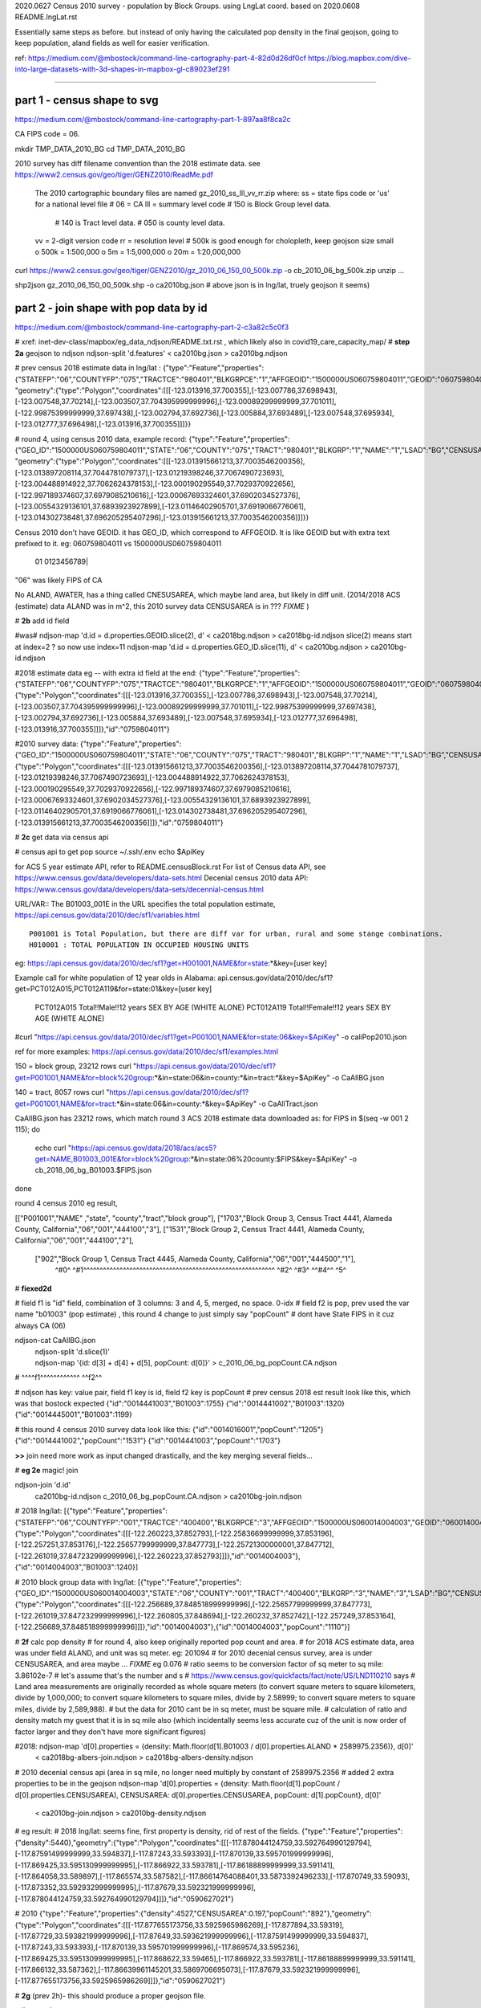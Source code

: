 
2020.0627 Census 2010 survey - population by Block Groups.  using LngLat coord.
based on 2020.0608 README.lngLat.rst

Essentially same steps as before.
but instead of only having the calculated pop density in the final geojson,  going to keep population, aland fields as well for easier verification.


ref:
https://medium.com/@mbostock/command-line-cartography-part-4-82d0d26df0cf
https://blog.mapbox.com/dive-into-large-datasets-with-3d-shapes-in-mapbox-gl-c89023ef291

~~~~

part 1 - census shape to svg
======

https://medium.com/@mbostock/command-line-cartography-part-1-897aa8f8ca2c

CA FIPS code = 06.

mkdir TMP_DATA_2010_BG
cd    TMP_DATA_2010_BG


2010 survey has diff filename convention than the 2018 estimate data.
see https://www2.census.gov/geo/tiger/GENZ2010/ReadMe.pdf
	The 2010 cartographic boundary files are named gz_2010_ss_lll_vv_rr.zip where:
	ss = state fips code or 'us' for a national level file # 06 = CA
	lll = summary level code   	# 150 is Block Group level data.  
					# 140 is Tract level data.  
					# 050 is county level data.
	vv = 2-digit version code
	rr = resolution level      # 500k is good enough for cholopleth, keep geojson size small
	o 500k = 1:500,000
	o 5m = 1:5,000,000
	o 20m = 1:20,000,000 

curl  https://www2.census.gov/geo/tiger/GENZ2010/gz_2010_06_150_00_500k.zip -o cb_2010_06_bg_500k.zip 
unzip ...

shp2json gz_2010_06_150_00_500k.shp -o ca2010bg.json
# above json is in lng/lat, truely geojson it seems)

part 2 - join shape with pop data by id
======

https://medium.com/@mbostock/command-line-cartography-part-2-c3a82c5c0f3

# xref: inet-dev-class/mapbox/eg_data_ndjson/README.txt.rst , which likely also in covid19_care_capacity_map/
# **step 2a**  geojson to ndjson
ndjson-split 'd.features' < ca2010bg.json  > ca2010bg.ndjson

# prev census 2018 estimate data in  lng/lat : 
{"type":"Feature","properties":{"STATEFP":"06","COUNTYFP":"075","TRACTCE":"980401","BLKGRPCE":"1","AFFGEOID":"1500000US060759804011","GEOID":"060759804011","NAME":"1","LSAD":"BG","ALAND":419323,"AWATER":247501289},
"geometry":{"type":"Polygon","coordinates":[[[-123.013916,37.700355],[-123.007786,37.698943],[-123.007548,37.70214],[-123.003507,37.704395999999996],[-123.00089299999999,37.701011],[-122.99875399999999,37.697438],[-123.002794,37.692736],[-123.005884,37.693489],[-123.007548,37.695934],[-123.012777,37.696498],[-123.013916,37.700355]]]}}

# round 4, using census 2010 data, example record:
{"type":"Feature","properties":{"GEO_ID":"1500000US060759804011","STATE":"06","COUNTY":"075","TRACT":"980401","BLKGRP":"1","NAME":"1","LSAD":"BG","CENSUSAREA":0.162},
"geometry":{"type":"Polygon","coordinates":[[[-123.013915661213,37.7003546200356],[-123.013897208114,37.7044781079737],[-123.01219398246,37.7067490723693],[-123.004488914922,37.7062624378153],[-123.000190295549,37.7029370922656],[-122.997189374607,37.6979085210616],[-123.00067693324601,37.6902034527376],[-123.00554329136101,37.6893923927899],[-123.01146402905701,37.6919066776061],[-123.014302738481,37.696205295407296],[-123.013915661213,37.7003546200356]]]}}


Census 2010 don't have GEOID.  it has GEO_ID, which correspond to AFFGEOID.  It is like GEOID but with extra text prefixed to it.  
eg: 060759804011 vs 1500000US060759804011
    01              0123456789|
"06" was likely FIPS of CA

No ALAND, AWATER, has a thing called CNESUSAREA, which maybe land area, but likely in diff unit.
(2014/2018 ACS (estimate) data ALAND was in m^2, this 2010 survey data CENSUSAREA is in ???  *FIXME*  )


# **2b** add id field

#was# ndjson-map 'd.id = d.properties.GEOID.slice(2), d'  < ca2018bg.ndjson  > ca2018bg-id.ndjson
slice(2) means start at index=2 ?  so now use index=11
ndjson-map 'd.id = d.properties.GEO_ID.slice(11), d'  < ca2010bg.ndjson  > ca2010bg-id.ndjson


#2018 estimate data eg -- with extra id field at the end:
{"type":"Feature","properties":{"STATEFP":"06","COUNTYFP":"075","TRACTCE":"980401","BLKGRPCE":"1","AFFGEOID":"1500000US060759804011","GEOID":"060759804011","NAME":"1","LSAD":"BG","ALAND":419323,"AWATER":247501289},"geometry":{"type":"Polygon","coordinates":[[[-123.013916,37.700355],[-123.007786,37.698943],[-123.007548,37.70214],[-123.003507,37.704395999999996],[-123.00089299999999,37.701011],[-122.99875399999999,37.697438],[-123.002794,37.692736],[-123.005884,37.693489],[-123.007548,37.695934],[-123.012777,37.696498],[-123.013916,37.700355]]]},"id":"0759804011"}

#2010 survey data:
{"type":"Feature","properties":{"GEO_ID":"1500000US060759804011","STATE":"06","COUNTY":"075","TRACT":"980401","BLKGRP":"1","NAME":"1","LSAD":"BG","CENSUSAREA":0.162},"geometry":{"type":"Polygon","coordinates":[[[-123.013915661213,37.7003546200356],[-123.013897208114,37.7044781079737],[-123.01219398246,37.7067490723693],[-123.004488914922,37.7062624378153],[-123.000190295549,37.7029370922656],[-122.997189374607,37.6979085210616],[-123.00067693324601,37.6902034527376],[-123.00554329136101,37.6893923927899],[-123.01146402905701,37.6919066776061],[-123.014302738481,37.696205295407296],[-123.013915661213,37.7003546200356]]]},"id":"0759804011"}


# **2c** get data via census api

# census api to get pop 
source ~/.ssh/.env
echo $ApiKey

for ACS 5 year estimate API, refer to README.censusBlock.rst
For list of Census data API, see https://www.census.gov/data/developers/data-sets.html
Decenial census 2010 data API: https://www.census.gov/data/developers/data-sets/decennial-census.html

URL/VAR:: The B01003_001E in the URL specifies the total population estimate,
https://api.census.gov/data/2010/dec/sf1/variables.html ::
	P001001 is Total Population, but there are diff var for urban, rural and some stange combinations.
	H010001 : TOTAL POPULATION IN OCCUPIED HOUSING UNITS

eg: https://api.census.gov/data/2010/dec/sf1?get=H001001,NAME&for=state:*&key=[user key]

Example call for white population of 12 year olds in Alabama: 
api.census.gov/data/2010/dec/sf1?get=PCT012A015,PCT012A119&for=state:01&key=[user key]
	PCT012A015	Total!!Male!!12 years	SEX BY AGE (WHITE ALONE)
	PCT012A119	Total!!Female!!12 years	SEX BY AGE (WHITE ALONE)

#curl "https://api.census.gov/data/2010/dec/sf1?get=P001001,NAME&for=state:06&key=$ApiKey" -o caliPop2010.json

ref for more examples: https://api.census.gov/data/2010/dec/sf1/examples.html


150 = block group, 23212 rows
curl "https://api.census.gov/data/2010/dec/sf1?get=P001001,NAME&for=block%20group:*&in=state:06&in=county:*&in=tract:*&key=$ApiKey" -o CaAllBG.json

140 = tract, 8057 rows
curl "https://api.census.gov/data/2010/dec/sf1?get=P001001,NAME&for=tract:*&in=state:06&in=county:*&key=$ApiKey" -o CaAllTract.json


CaAllBG.json has 23212 rows, which match round 3 ACS 2018 estimate data downloaded as: 
for FIPS in $(seq -w 001 2 115); do
        echo curl "https://api.census.gov/data/2018/acs/acs5?get=NAME,B01003_001E&for=block%20group:*&in=state:06%20county:$FIPS&key=$ApiKey" -o cb_2018_06_bg_B01003.$FIPS.json
done


round 4 census 2010 eg result,

[["P001001","NAME"                                       ,"state", "county","tract","block group"],
["1703","Block Group 3, Census Tract 4441, Alameda County, California","06","001","444100","3"],
["1531","Block Group 2, Census Tract 4441, Alameda County, California","06","001","444100","2"],
 ["902","Block Group 1, Census Tract 4445, Alameda County, California","06","001","444500","1"],
  ^#0^  ^#1^^^^^^^^^^^^^^^^^^^^^^^^^^^^^^^^^^^^^^^^^^^^^^^^^^^^^^^^^^  ^#2^ ^#3^   ^^#4^^  ^5^

# **fiexed2d**

#   field f1 is "id" field, combination of 3 columns: 3 and 4, 5, merged, no space.  0-idx
#   field f2 is pop,  prev used the var name "b01003" (pop estimate) , this round 4 change to just simply say "popCount"
#   dont have State FIPS in it cuz always CA (06)


ndjson-cat CaAllBG.json \
  | ndjson-split 'd.slice(1)' \
  | ndjson-map '{id: d[3] + d[4] + d[5], popCount:  d[0]}'  >  c_2010_06_bg_popCount.CA.ndjson
#                    ^^^^f1^^^^^^^^^^^^            ^^f2^^


#   ndjson has key: value pair, field f1 key is id,  field f2 key is popCount
# prev census 2018 est result look like this, which was that bostock expected
{"id":"0014441003","B01003":1755}
{"id":"0014441002","B01003":1320}
{"id":"0014445001","B01003":1199}

# this round 4 census 2010 survey data look like this:
{"id":"0014016001","popCount":"1205"}
{"id":"0014441002","popCount":"1531"}
{"id":"0014441003","popCount":"1703"}



**>>**
join need more work as input changed drastically, and the key merging several fields...


# **eg 2e**  magic! join

ndjson-join 'd.id' \
  ca2010bg-id.ndjson \
  c_2010_06_bg_popCount.CA.ndjson \
  > ca2010bg-join.ndjson



# 2018 lng/lat:
[{"type":"Feature","properties":{"STATEFP":"06","COUNTYFP":"001","TRACTCE":"400400","BLKGRPCE":"3","AFFGEOID":"1500000US060014004003","GEOID":"060014004003","NAME":"3","LSAD":"BG","ALAND":201094,"AWATER":0},"geometry":{"type":"Polygon","coordinates":[[[-122.260223,37.852793],[-122.25836699999999,37.853196],[-122.257251,37.853176],[-122.25657799999999,37.847773],[-122.25721300000001,37.847712],[-122.261019,37.847232999999996],[-122.260223,37.852793]]]},"id":"0014004003"},{"id":"0014004003","B01003":1240}]

# 2010 block group data with lng/lat:
[{"type":"Feature","properties":{"GEO_ID":"1500000US060014004003","STATE":"06","COUNTY":"001","TRACT":"400400","BLKGRP":"3","NAME":"3","LSAD":"BG","CENSUSAREA":0.076},"geometry":{"type":"Polygon","coordinates":[[[-122.256689,37.848518999999996],[-122.25657799999999,37.847773],[-122.261019,37.847232999999996],[-122.260805,37.848694],[-122.260232,37.852742],[-122.257249,37.853164],[-122.256689,37.848518999999996]]]},"id":"0014004003"},{"id":"0014004003","popCount":"1110"}]




# **2f** calc pop density
# for round 4, also keep originally reported pop count and area.
# for 2018 ACS estimate data, area was under field ALAND, and unit was sq meter. eg: 201094
# for 2010 decenial census survey, area is under CENSUSAREA, and area maybe ...  *FIXME* eg 0.076
# ratio seems to be conversion factor of sq meter to sq mile: 3.86102e-7
# let's assume that's the number and s
# https://www.census.gov/quickfacts/fact/note/US/LND110210 says
# Land area measurements are originally recorded as whole square meters (to convert square meters to square kilometers, divide by 1,000,000; to convert square kilometers to square miles, divide by 2.58999; to convert square meters to square miles, divide by 2,589,988).
# but the data for 2010 cant be in sq meter, must be square mile.  
# calculation of ratio and density match my guest that it is in sq mile also (which incidentally seems less accurate cuz of the unit is now order of factor larger and they don't have more significant figures)

#2018: ndjson-map 'd[0].properties = {density: Math.floor(d[1].B01003 / d[0].properties.ALAND * 2589975.2356)}, d[0]' \
  < ca2018bg-albers-join.ndjson \
  > ca2018bg-albers-density.ndjson

# 2010 decenial census api (area in sq mile, no longer need multiply by constant of 2589975.2356
# added 2 extra properties to be in the geojson
ndjson-map 'd[0].properties = {density: Math.floor(d[1].popCount / d[0].properties.CENSUSAREA), CENSUSAREA: d[0].properties.CENSUSAREA, popCount: d[1].popCount}, d[0]' \
  < ca2010bg-join.ndjson \
  > ca2010bg-density.ndjson

# eg result:
# 2018 lng/lat: seems fine, first property is density, rid of rest of the fields.
{"type":"Feature","properties":{"density":5440},"geometry":{"type":"Polygon","coordinates":[[[-117.878044124759,33.592764990129794],[-117.87591499999999,33.594837],[-117.87243,33.593393],[-117.870139,33.595701999999996],[-117.869425,33.595130999999995],[-117.866922,33.593781],[-117.86188899999999,33.591141],[-117.864058,33.589897],[-117.865574,33.587582],[-117.86614764088401,33.5873392496233],[-117.870749,33.59093],[-117.873352,33.592932999999995],[-117.87679,33.592321999999996],[-117.878044124759,33.592764990129794]]]},"id":"0590627021"}


# 2010
{"type":"Feature","properties":{"density":4527,"CENSUSAREA":0.197,"popCount":"892"},"geometry":{"type":"Polygon","coordinates":[[[-117.877655173756,33.5925965986269],[-117.877894,33.59319],[-117.87729,33.593821999999996],[-117.87649,33.593621999999996],[-117.87591499999999,33.594837],[-117.87243,33.593393],[-117.870139,33.595701999999996],[-117.869574,33.595236],[-117.869425,33.595130999999995],[-117.868622,33.59465],[-117.866922,33.593781],[-117.86188899999999,33.591141],[-117.866132,33.587362],[-117.86639961145201,33.5869706695073],[-117.87679,33.592321999999996],[-117.877655173756,33.5925965986269]]]},"id":"0590627021"}


# **2g** (prev 2h)- this should produce a proper geojson file.  

ndjson-reduce \
  < ca2010bg-density.ndjson \
  | ndjson-map '{type: "FeatureCollection", features: d}' \
  > ca2010bg-density.geojson

cp -p ca2010bg-density.geojson ../data/

# **QC**


Density for id: 0590627021 
per 2010 decenial census result:
{"density":4527,"CENSUSAREA":0.197,"popCount":"892"}

per 2018 estimate data:
{"density":5440}

seems about right given the increased population.
So guest that CENSUSAREA is in sq mile should also be accurate.

Further check by looking at mapbox result.



# xref: https://mail.google.com/mail/u/2/#sent/QgrcJHrhwLQnRRMmGSkszxNZBkpDbDfHbPg
# Bkly Gdrv 

.. # use 8-space tab as that's how github render the rst
.. # vim: shiftwidth=8 tabstop=8 noexpandtab paste
